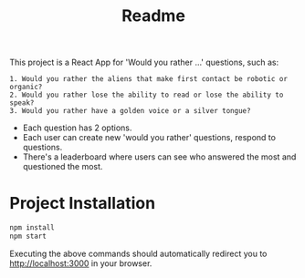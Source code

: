 #+TITLE: Readme
This project is a React App for 'Would you rather ...' questions, such as:
#+begin_src
1. Would you rather the aliens that make first contact be robotic or organic?
2. Would you rather lose the ability to read or lose the ability to speak?
3. Would you rather have a golden voice or a silver tongue?
#+end_src

- Each question has 2 options.
- Each user can create new 'would you rather' questions, respond to questions.
- There's a leaderboard where users can see who answered the most and questioned the most.

* Project Installation
#+begin_src bash
npm install
npm start
#+end_src

Executing the above commands should automatically redirect you to http://localhost:3000 in your browser.
